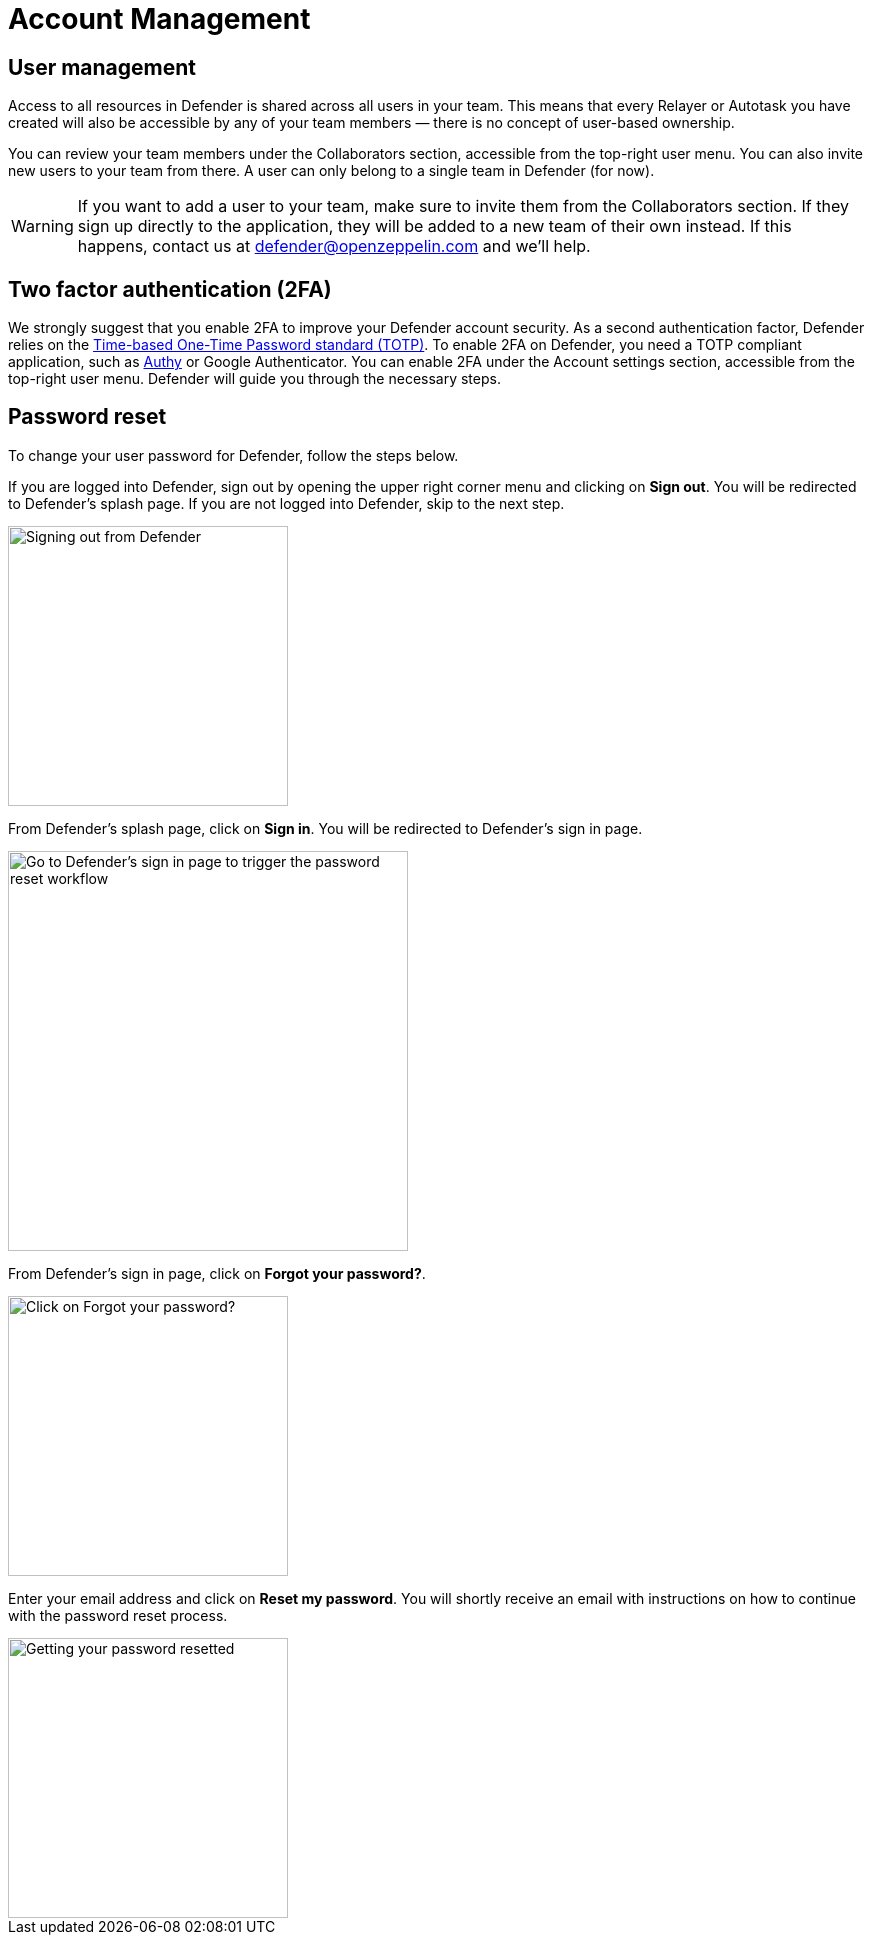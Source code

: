 = Account Management

== User management

Access to all resources in Defender is shared across all users in your team. This means that every Relayer or Autotask you have created will also be accessible by any of your team members — there is no concept of user-based ownership.

You can review your team members under the Collaborators section, accessible from the top-right user menu. You can also invite new users to your team from there. A user can only belong to a single team in Defender (for now).

WARNING: If you want to add a user to your team, make sure to invite them from the Collaborators section. If they sign up directly to the application, they will be added to a new team of their own instead. If this happens, contact us at mailto:defender@openzeppelin.com[defender@openzeppelin.com] and we'll help.

[[two-factor-authentication]]
== Two factor authentication (2FA)

We strongly suggest that you enable 2FA to improve your Defender account security. As a second authentication factor, Defender relies on the https://en.wikipedia.org/wiki/Time-based_One-time_Password_algorithm[Time-based One-Time Password standard (TOTP)]. To enable 2FA on Defender, you need a TOTP compliant application, such as https://authy.com/[Authy] or Google Authenticator. You can enable 2FA under the Account settings section, accessible from the top-right user menu. Defender will guide you through the necessary steps.

[[password-reset]]
== Password reset

To change your user password for Defender, follow the steps below.

If you are logged into Defender, sign out by opening the upper right corner menu and clicking on *Sign out*. You will be redirected to Defender's splash page. If you are not logged into Defender, skip to the next step.

image::signout.png[Signing out from Defender, 280]

From Defender's splash page, click on *Sign in*. You will be redirected to Defender's sign in page.

image::splash.png[Go to Defender's sign in page to trigger the password reset workflow, 400]

From Defender's sign in page, click on *Forgot your password?*.

image::forgot-your-password.png[Click on Forgot your password?, 280]

Enter your email address and click on *Reset my password*. You will shortly receive an email with instructions on how to continue with the password reset process.

image::reset-password.png[Getting your password resetted, 280]
